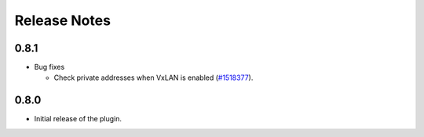 .. _releases:

Release Notes
=============

0.8.1
-----

* Bug fixes

  * Check private addresses when VxLAN is enabled (`#1518377 <https://bugs.launchpad.net/lma-toolchain/+bug/1518377>`_).

0.8.0
-----

* Initial release of the plugin.
